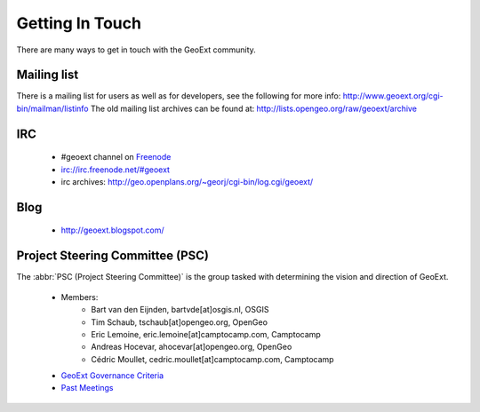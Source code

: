 Getting In Touch 
================

There are many ways to get in touch with the GeoExt community.

Mailing list
------------
There is a mailing list for users as well as for developers, see the following for more info:
http://www.geoext.org/cgi-bin/mailman/listinfo
The old mailing list archives can be found at: http://lists.opengeo.org/raw/geoext/archive

IRC
---

 * #geoext channel on `Freenode <http://freenode.net/>`_
 * irc://irc.freenode.net/#geoext
 * irc archives: http://geo.openplans.org/~georj/cgi-bin/log.cgi/geoext/

Blog
----

 * http://geoext.blogspot.com/

Project Steering Committee (PSC)
--------------------------------

The :abbr:`PSC (Project Steering Committee)` is the group tasked with determining the vision and direction of GeoExt.

 * Members:
    * Bart van den Eijnden, bartvde[at]osgis.nl, OSGIS
    * Tim Schaub, tschaub[at]opengeo.org, OpenGeo
    * Eric Lemoine, eric.lemoine[at]camptocamp.com, Camptocamp
    * Andreas Hocevar, ahocevar[at]opengeo.org, OpenGeo
    * Cédric Moullet, cedric.moullet[at]camptocamp.com, Camptocamp 
        
 * `GeoExt Governance Criteria <http://www.geoext.org/trac/geoext/wiki/governance>`_
 * `Past Meetings <http://www.geoext.org/trac/geoext/wiki/CommunityPSCMeetings>`_


